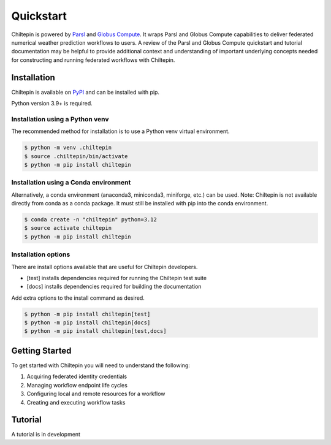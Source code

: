 Quickstart
===========

Chiltepin is powered by `Parsl <https://parsl.readthedocs.io/en/stable/index.html>`_
and `Globus Compute <https://globus-compute.readthedocs.io/en/latest/>`_. It wraps
Parsl and Globus Compute capabilities to deliver federated numerical weather
prediction workflows to users. A review of the Parsl and Globus Compute quickstart
and tutorial documentation may be helpful to provide additional context and
understanding of important underlying concepts needed for constructing and running
federated workflows with Chiltepin.

.. _installation:

Installation
------------

Chiltepin is available on `PyPI <https://pypi.org/project/chiltepin/>`_ and can
be installed with pip.

Python version 3.9+ is required.

Installation using a Python venv
^^^^^^^^^^^^^^^^^^^^^^^^^^^^^^^^

The recommended method for installation is to use a Python venv virtual
environment.

.. code-block:: console

   $ python -m venv .chiltepin
   $ source .chiltepin/bin/activate
   $ python -m pip install chiltepin

Installation using a Conda environment
^^^^^^^^^^^^^^^^^^^^^^^^^^^^^^^^^^^^^^

Alternatively, a conda environment (anaconda3, miniconda3, miniforge, etc.) can
be used. Note: Chiltepin is not available directly from conda as a conda package.
It must still be installed with pip into the conda environment.

.. code-block:: console

   $ conda create -n "chiltepin" python=3.12
   $ source activate chiltepin
   $ python -m pip install chiltepin

Installation options
^^^^^^^^^^^^^^^^^^^^

There are install options available that are useful for Chiltepin developers.

* [test] installs dependencies required for running the Chiltepin test suite
* [docs] installs dependencies required for building the documentation

Add extra options to the install command as desired.

.. code-block:: console

   $ python -m pip install chiltepin[test]
   $ python -m pip install chiltepin[docs]
   $ python -m pip install chiltepin[test,docs]

Getting Started
---------------

To get started with Chiltepin you will need to understand the following:

#. Acquiring federated identity credentials
#. Managing workflow endpoint life cycles
#. Configuring local and remote resources for a workflow
#. Creating and executing workflow tasks

Tutorial
--------

A tutorial is in development
